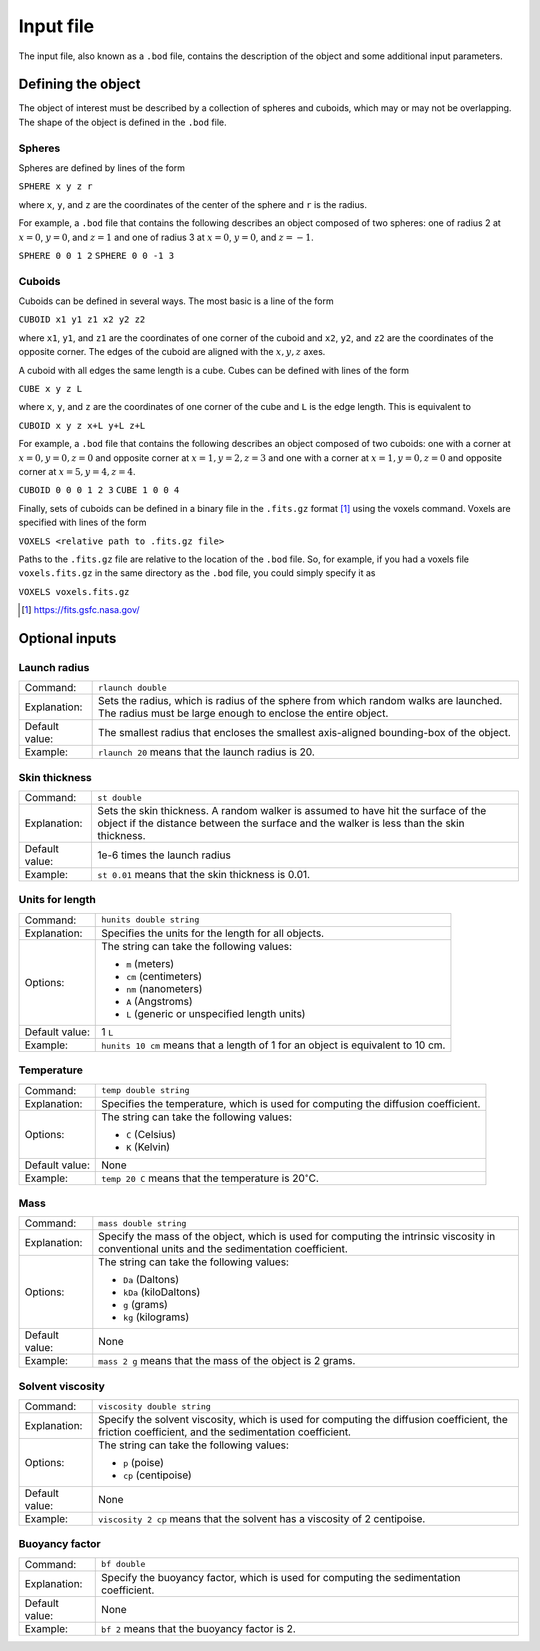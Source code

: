 ==========
Input file
==========

.. role:: raw-latex(raw)
   :format: latex
..

.. raw:: latex

   \maketitle

The input file, also known as a ``.bod`` file, contains the description
of the object and some additional input parameters.

.. _defineobj:

Defining the object
-------------------

The object of interest must be described by a collection of spheres
and cuboids, which may or may not be overlapping. The shape of the object
is defined in the ``.bod`` file.

Spheres
~~~~~~~

Spheres are defined by lines of the form

``SPHERE x y z r``

where ``x``, ``y``, and ``z`` are the coordinates of the center of the 
sphere and ``r`` is the radius.

For example, a ``.bod`` file that contains the
following describes an object composed of two spheres: one of radius 2
at :math:`x=0`, :math:`y=0`, and :math:`z=1` and one of radius 3 at
:math:`x=0`, :math:`y=0`, and :math:`z=-1`.

``SPHERE 0 0 1 2``
``SPHERE 0 0 -1 3``

Cuboids
~~~~~~~

Cuboids can be defined in several ways.  The most basic is a line of the
form

``CUBOID x1 y1 z1 x2 y2 z2``

where ``x1``, ``y1``, and ``z1`` are the coordinates of one corner of the
cuboid and ``x2``, ``y2``, and ``z2`` are the coordinates of the opposite
corner.  The edges of the cuboid are aligned with the :math:`x, y, z` axes.

A cuboid with all edges the same length is a cube.  Cubes can be defined
with lines of the form

``CUBE x y z L``

where ``x``, ``y``, and ``z`` are the coordinates of one corner of the cube
and ``L`` is the edge length.  This is equivalent to

``CUBOID x y z x+L y+L z+L``

For example, a ``.bod`` file that contains the following describes an
object composed of two cuboids: one with a corner at :math:`x=0, y=0, z=0`
and opposite corner at :math:`x=1, y=2, z=3` and one with a corner at
:math:`x=1, y=0, z=0` and opposite corner at :math:`x=5, y=4, z=4`.

``CUBOID 0 0 0 1 2 3``
``CUBE 1 0 0 4``

Finally, sets of cuboids can be defined in a binary file in the ``.fits.gz``
format [1]_ using the voxels command.  Voxels are specified with lines of the
form

``VOXELS <relative path to .fits.gz file>``

Paths to the ``.fits.gz`` file are relative to the location of the ``.bod``
file.  So, for example, if you had a voxels file ``voxels.fits.gz`` in the
same directory as the ``.bod`` file, you could simply specify it as

``VOXELS voxels.fits.gz``

.. [1] https://fits.gsfc.nasa.gov/

.. _optinputs:

Optional inputs
---------------

Launch radius
~~~~~~~~~~~~~

+-------------------+-----------------------------------+
| Command:          | ``rlaunch double``                |
+-------------------+-----------------------------------+
| Explanation:      | Sets the radius, which is radius  |
|                   | of the sphere from which random   |
|                   | walks are launched. The radius    |
|                   | must be large enough to enclose   |
|                   | the entire object.                |
+-------------------+-----------------------------------+
| Default value:    | The smallest radius that encloses |
|                   | the smallest axis-aligned         |
|                   | bounding-box of the object.       |
+-------------------+-----------------------------------+
| Example:          | ``rlaunch 20`` means that the     |
|                   | launch radius is 20.              |
+-------------------+-----------------------------------+

Skin thickness
~~~~~~~~~~~~~~

+-------------------+-----------------------------------+
| Command:          | ``st double``                     |
+-------------------+-----------------------------------+
| Explanation:      | Sets the skin thickness. A random |
|                   | walker is assumed to have hit the |
|                   | surface of the object if the      |
|                   | distance between the surface and  |
|                   | the walker is less than the skin  |
|                   | thickness.                        |
+-------------------+-----------------------------------+
| Default value:    | 1e-6 times the launch radius      |
+-------------------+-----------------------------------+
| Example:          | ``st 0.01`` means that the skin   |
|                   | thickness is 0.01.                |
+-------------------+-----------------------------------+

Units for length
~~~~~~~~~~~~~~~~

+-------------------+-----------------------------------+
| Command:          | ``hunits double string``          |
+-------------------+-----------------------------------+
| Explanation:      | Specifies the units for the       |
|                   | length for all objects.           |
+-------------------+-----------------------------------+
| Options:          | The string can take the following |
|                   | values:                           |
|                   |                                   |
|                   | -  ``m`` (meters)                 |
|                   |                                   |
|                   | -  ``cm`` (centimeters)           |
|                   |                                   |
|                   | -  ``nm`` (nanometers)            |
|                   |                                   |
|                   | -  ``A`` (Angstroms)              |
|                   |                                   |
|                   | -  ``L`` (generic or unspecified  |
|                   |    length units)                  |
+-------------------+-----------------------------------+
| Default value:    | 1 ``L``                           |
+-------------------+-----------------------------------+
| Example:          | ``hunits 10 cm`` means that a     |
|                   | length of 1 for an object is      |
|                   | equivalent to 10 cm.              |
+-------------------+-----------------------------------+

Temperature
~~~~~~~~~~~

+-------------------+-----------------------------------+
| Command:          | ``temp double string``            |
+-------------------+-----------------------------------+
| Explanation:      | Specifies the temperature, which  |
|                   | is used for computing the         |
|                   | diffusion coefficient.            |
+-------------------+-----------------------------------+
| Options:          | The string can take the following |
|                   | values:                           |
|                   |                                   |
|                   | -  ``C`` (Celsius)                |
|                   |                                   |
|                   | -  ``K`` (Kelvin)                 |
+-------------------+-----------------------------------+
| Default value:    | None                              |
+-------------------+-----------------------------------+
| Example:          | ``temp 20 C`` means that the      |
|                   | temperature is                    |
|                   | 20\ :math:`^\circ`\ C.            |
+-------------------+-----------------------------------+

Mass
~~~~

+-------------------+-----------------------------------+
| Command:          | ``mass double string``            |
+-------------------+-----------------------------------+
| Explanation:      | Specify the mass of the object,   |
|                   | which is used for computing the   |
|                   | intrinsic viscosity in            |
|                   | conventional units and the        |
|                   | sedimentation coefficient.        |
+-------------------+-----------------------------------+
| Options:          | The string can take the following |
|                   | values:                           |
|                   |                                   |
|                   | -  ``Da`` (Daltons)               |
|                   |                                   |
|                   | -  ``kDa`` (kiloDaltons)          |
|                   |                                   |
|                   | -  ``g`` (grams)                  |
|                   |                                   |
|                   | -  ``kg`` (kilograms)             |
+-------------------+-----------------------------------+
| Default value:    | None                              |
+-------------------+-----------------------------------+
| Example:          | ``mass 2 g`` means that the mass  |
|                   | of the object is 2 grams.         |
+-------------------+-----------------------------------+

Solvent viscosity
~~~~~~~~~~~~~~~~~

+-------------------+-----------------------------------+
| Command:          | ``viscosity double string``       |
+-------------------+-----------------------------------+
| Explanation:      | Specify the solvent viscosity,    |
|                   | which is used for computing the   |
|                   | diffusion coefficient, the        |
|                   | friction coefficient, and the     |
|                   | sedimentation coefficient.        |
+-------------------+-----------------------------------+
| Options:          | The string can take the following |
|                   | values:                           |
|                   |                                   |
|                   | -  ``p`` (poise)                  |
|                   |                                   |
|                   | -  ``cp`` (centipoise)            |
+-------------------+-----------------------------------+
| Default value:    | None                              |
+-------------------+-----------------------------------+
| Example:          | ``viscosity 2 cp`` means that the |
|                   | solvent has a viscosity of 2      |
|                   | centipoise.                       |
+-------------------+-----------------------------------+

Buoyancy factor
~~~~~~~~~~~~~~~

+-------------------+-----------------------------------+
| Command:          | ``bf double``                     |
+-------------------+-----------------------------------+
| Explanation:      | Specify the buoyancy factor,      |
|                   | which is used for computing the   |
|                   | sedimentation coefficient.        |
+-------------------+-----------------------------------+
| Default value:    | None                              |
+-------------------+-----------------------------------+
| Example:          | ``bf 2`` means that the buoyancy  |
|                   | factor is 2.                      |
+-------------------+-----------------------------------+

